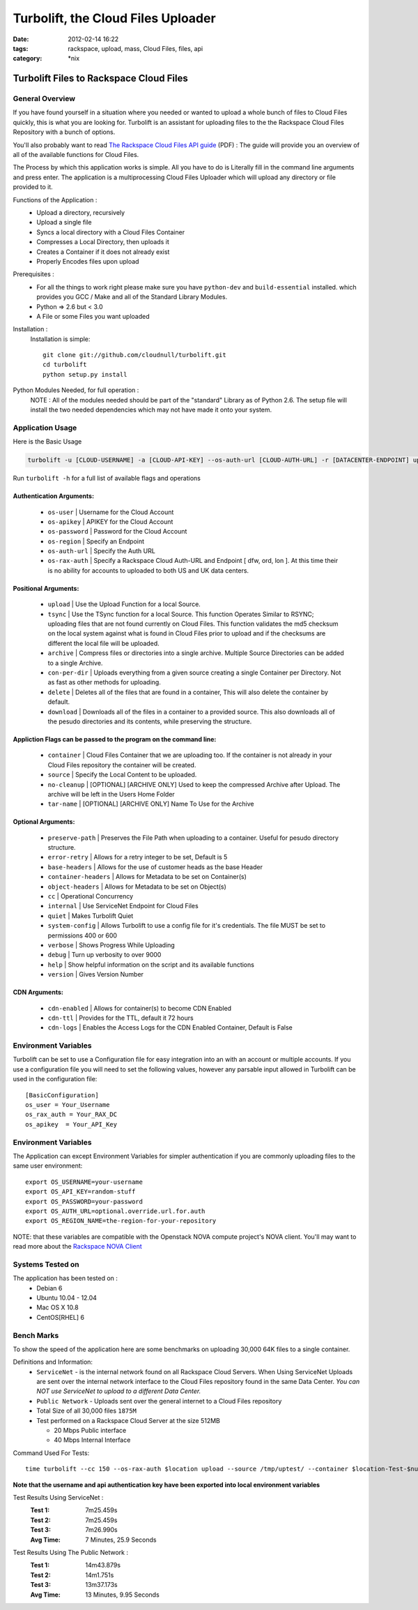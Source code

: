 Turbolift, the Cloud Files Uploader
###################################
:date: 2012-02-14 16:22
:tags: rackspace, upload, mass, Cloud Files, files, api
:category: \*nix

Turbolift Files to Rackspace Cloud Files
========================================

General Overview
----------------

If you have found yourself in a situation where you needed or wanted to upload a whole bunch of files to Cloud Files
quickly, this is what you are looking for. Turbolift is an assistant for uploading files to the the Rackspace Cloud
Files Repository with a bunch of options.

You'll also probably want to read `The Rackspace Cloud Files API guide`__ (PDF) :
The guide will provide you an overview of all of the available functions for Cloud Files.

__ http://docs.rackspace.com/files/api/v1/cf-devguide/cf-devguide-latest.pdf

The Process by which this application works is simple. All you have to do is Literally fill in the command line
arguments and press enter. The application is a multiprocessing Cloud Files Uploader which will upload any directory
or file provided to it.

Functions of the Application :
  * Upload a directory, recursively 
  * Upload a single file
  * Syncs a local directory with a Cloud Files Container
  * Compresses a Local Directory, then uploads it
  * Creates a Container if it does not already exist
  * Properly Encodes files upon upload

Prerequisites :
  * For all the things to work right please make sure you have ``python-dev`` and ``build-essential`` installed. which provides you GCC / Make and all of the Standard Library Modules.
  * Python => 2.6 but < 3.0
  * A File or some Files you want uploaded

Installation :
  Installation is simple::

    git clone git://github.com/cloudnull/turbolift.git
    cd turbolift
    python setup.py install


Python Modules Needed, for full operation :
  NOTE : All of the modules needed should be part of the "standard" Library as of Python 2.6.  The setup file will
  install the two needed dependencies which may not have made it onto your system.


Application Usage
-----------------

Here is the Basic Usage


.. code-block:: bash

    turbolift -u [CLOUD-USERNAME] -a [CLOUD-API-KEY] --os-auth-url [CLOUD-AUTH-URL] -r [DATACENTER-ENDPOINT] upload -s [PATH-TO-DIRECTORY] -c [CONTAINER-NAME]


Run ``turbolift -h`` for a full list of available flags and operations


Authentication Arguments:
~~~~~~~~~~~~~~~~~~~~~~~~~

  - ``os-user`` | Username for the Cloud Account
  - ``os-apikey`` | APIKEY for the Cloud Account
  - ``os-password`` | Password for the Cloud Account
  - ``os-region`` | Specify an Endpoint
  - ``os-auth-url`` | Specify the Auth URL
  - ``os-rax-auth`` | Specify a Rackspace Cloud Auth-URL and Endpoint [ dfw, ord, lon ].  At this time their is no ability for accounts to uploaded to both US and UK data centers.


Positional Arguments:
~~~~~~~~~~~~~~~~~~~~~

  - ``upload`` | Use the Upload Function for a local Source.
  - ``tsync`` | Use the TSync function for a local Source. This function Operates Similar to RSYNC; uploading files that are not found currently on Cloud Files. This function validates the md5 checksum on the local system against what is found in Cloud Files prior to upload and if the checksums are different the local file will be uploaded.
  - ``archive`` | Compress files or directories into a single archive. Multiple Source Directories can be added to a single Archive.
  - ``con-per-dir`` | Uploads everything from a given source creating a single Container per Directory. Not as fast as other methods for uploading.
  - ``delete`` | Deletes all of the files that are found in a container, This will also delete the container by default.
  - ``download`` | Downloads all of the files in a container to a provided source. This also downloads all of the pesudo directories and its contents, while preserving the structure. 


Appliction Flags can be passed to the program on the command line:
~~~~~~~~~~~~~~~~~~~~~~~~~~~~~~~~~~~~~~~~~~~~~~~~~~~~~~~~~~~~~~~~~~

  - ``container`` | Cloud Files Container that we are uploading too. If the container is not already in your Cloud Files repository the container will be created.
  - ``source`` | Specify the Local Content to be uploaded.
  - ``no-cleanup`` | [OPTIONAL] [ARCHIVE ONLY] Used to keep the compressed Archive after Upload. The archive will be left in the Users Home Folder
  - ``tar-name`` | [OPTIONAL] [ARCHIVE ONLY] Name To Use for the Archive


Optional Arguments:
~~~~~~~~~~~~~~~~~~~

  - ``preserve-path`` | Preserves the File Path when uploading to a container. Useful for pesudo directory structure.
  - ``error-retry`` | Allows for a retry integer to be set, Default is 5
  - ``base-headers`` | Allows for the use of customer heads as the base Header
  - ``container-headers`` | Allows for Metadata to be set on Container(s)
  - ``object-headers`` | Allows for Metadata to be set on Object(s)
  - ``cc`` | Operational Concurrency
  - ``internal`` | Use ServiceNet Endpoint for Cloud Files
  - ``quiet`` | Makes Turbolift Quiet
  - ``system-config`` | Allows Turbolift to use a config file for it's credentials. The file MUST be set to permissions 400 or 600
  - ``verbose`` | Shows Progress While Uploading
  - ``debug`` | Turn up verbosity to over 9000
  - ``help`` | Show helpful information on the script and its available functions
  - ``version`` | Gives Version Number
  


CDN Arguments:
~~~~~~~~~~~~~~

  - ``cdn-enabled`` | Allows for container(s) to become CDN Enabled
  - ``cdn-ttl`` | Provides for the TTL, default it 72 hours
  - ``cdn-logs`` | Enables the Access Logs for the CDN Enabled Container, Default is False


Environment Variables
---------------------

Turbolift can be set to use a Configuration file for easy integration into an with an account or multiple accounts. If you use a configuration file you will need to set the following values, however any parsable input allowed in Turbolift can be used in the configuration file::

    [BasicConfiguration]
    os_user = Your_Username
    os_rax_auth = Your_RAX_DC
    os_apikey  = Your_API_Key


Environment Variables
---------------------

The Application can except Environment Variables for simpler authentication if you are commonly uploading files to the same user environment::

    export OS_USERNAME=your-username
    export OS_API_KEY=random-stuff
    export OS_PASSWORD=your-password
    export OS_AUTH_URL=optional.override.url.for.auth
    export OS_REGION_NAME=the-region-for-your-repository


NOTE: that these variables are compatible with the Openstack NOVA compute project's NOVA client.
You'll may want to read more about the `Rackspace NOVA Client`_


Systems Tested on
-----------------

The application has been tested on :
  * Debian 6
  * Ubuntu 10.04 - 12.04 
  * Mac OS X 10.8
  * CentOS[RHEL] 6


Bench Marks
-----------

To show the speed of the application here are some benchmarks on uploading 30,000 64K files to a single container.


Definitions and Information:
  * ``ServiceNet`` - is the internal network found on all Rackspace Cloud Servers. When Using ServiceNet Uploads are sent over the internal network interface to the Cloud Files repository found in the same Data Center. `You can NOT use ServiceNet to upload to a different Data Center.`
  * ``Public Network`` - Uploads sent over the general internet to a Cloud Files repository 
  * Total Size of all 30,000 files ``1875M``
  * Test performed on a Rackspace Cloud Server at the size 512MB

    * 20 Mbps Public interface
    * 40 Mbps Internal Interface


Command Used For Tests::

    time turbolift --cc 150 --os-rax-auth $location upload --source /tmp/uptest/ --container $location-Test-$num


**Note that the username and api authentication key have been exported into local environment variables**


Test Results Using ServiceNet :
  :Test 1:  7m25.459s
  :Test 2:  7m25.459s
  :Test 3:  7m26.990s
  :Avg Time: 7 Minutes, 25.9 Seconds


Test Results Using The Public Network :
  :Test 1: 14m43.879s
  :Test 2: 14m1.751s
  :Test 3: 13m37.173s
  :Avg Time: 13 Minutes, 9.95 Seconds

.. _Rackspace NOVA Client: https://github.com/rackspace/rackspace-novaclient

